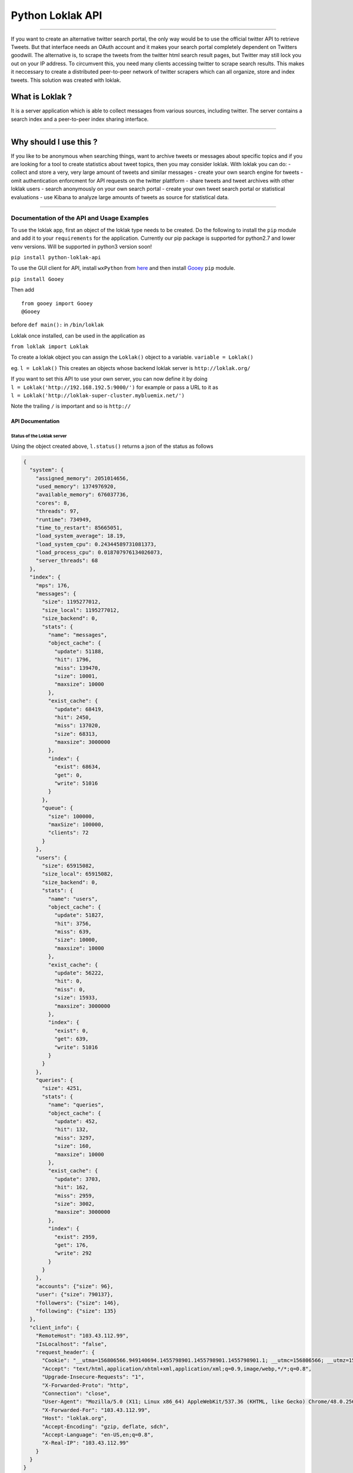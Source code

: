 Python Loklak API
-----------------

|PyPI version| |Build Status| |Codecov branch| |Coverage Status| |Code
Health| |Dependency Status|

--------------

If you want to create an alternative twitter search portal, the only way
would be to use the official twitter API to retrieve Tweets. But that
interface needs an OAuth account and it makes your search portal
completely dependent on Twitters goodwill. The alternative is, to scrape
the tweets from the twitter html search result pages, but Twitter may
still lock you out on your IP address. To circumvent this, you need many
clients accessing twitter to scrape search results. This makes it
neccessary to create a distributed peer-to-peer network of twitter
scrapers which can all organize, store and index tweets. This solution
was created with loklak.

What is Loklak ?
^^^^^^^^^^^^^^^^

It is a server application which is able to collect messages from
various sources, including twitter. The server contains a search index
and a peer-to-peer index sharing interface.

--------------

Why should I use this ?
^^^^^^^^^^^^^^^^^^^^^^^

If you like to be anonymous when searching things, want to archive
tweets or messages about specific topics and if you are looking for a
tool to create statistics about tweet topics, then you may consider
loklak. With loklak you can do: - collect and store a very, very large
amount of tweets and similar messages - create your own search engine
for tweets - omit authentication enforcment for API requests on the
twitter plattform - share tweets and tweet archives with other loklak
users - search anonymously on your own search portal - create your own
tweet search portal or statistical evaluations - use Kibana to analyze
large amounts of tweets as source for statistical data.

--------------

Documentation of the API and Usage Examples
===========================================

To use the loklak app, first an object of the loklak type needs to be
created. Do the following to install the ``pip`` module and add it to
your ``requirements`` for the application.
Currently our pip package is supported for python2.7 and lower venv versions.
Will be supported in python3 version soon!

``pip install python-loklak-api``

To use the GUI client for API, install ``wxPython`` from
`here <http://www.wxpython.org/download.php>`__ and then install
`Gooey <https://github.com/chriskiehl/Gooey>`__ ``pip`` module.

``pip install Gooey``

Then add

::

    from gooey import Gooey
    @Gooey

before ``def main():`` in ``/bin/loklak``

Loklak once installed, can be used in the application as

``from loklak import Loklak``

To create a loklak object you can assign the ``Loklak()`` object to a
variable. ``variable = Loklak()``

eg. ``l = Loklak()`` This creates an objects whose backend loklak server
is ``http://loklak.org/``

| If you want to set this API to use your own server, you can now define
  it by doing
| ``l = Loklak('http://192.168.192.5:9000/')`` for example or pass a URL
  to it as
| ``l = Loklak('http://loklak-super-cluster.mybluemix.net/')``

Note the trailing ``/`` is important and so is ``http://``

API Documentation
~~~~~~~~~~~~~~~~~

Status of the Loklak server
'''''''''''''''''''''''''''

Using the object created above, ``l.status()`` returns a json of the
status as follows

.. code:: json

    {
      "system": {
        "assigned_memory": 2051014656,
        "used_memory": 1374976920,
        "available_memory": 676037736,
        "cores": 8,
        "threads": 97,
        "runtime": 734949,
        "time_to_restart": 85665051,
        "load_system_average": 18.19,
        "load_system_cpu": 0.24344589731081373,
        "load_process_cpu": 0.018707976134026073,
        "server_threads": 68
      },
      "index": {
        "mps": 176,
        "messages": {
          "size": 1195277012,
          "size_local": 1195277012,
          "size_backend": 0,
          "stats": {
            "name": "messages",
            "object_cache": {
              "update": 51188,
              "hit": 1796,
              "miss": 139470,
              "size": 10001,
              "maxsize": 10000
            },
            "exist_cache": {
              "update": 68419,
              "hit": 2450,
              "miss": 137020,
              "size": 68313,
              "maxsize": 3000000
            },
            "index": {
              "exist": 68634,
              "get": 0,
              "write": 51016
            }
          },
          "queue": {
            "size": 100000,
            "maxSize": 100000,
            "clients": 72
          }
        },
        "users": {
          "size": 65915082,
          "size_local": 65915082,
          "size_backend": 0,
          "stats": {
            "name": "users",
            "object_cache": {
              "update": 51827,
              "hit": 3756,
              "miss": 639,
              "size": 10000,
              "maxsize": 10000
            },
            "exist_cache": {
              "update": 56222,
              "hit": 0,
              "miss": 0,
              "size": 15933,
              "maxsize": 3000000
            },
            "index": {
              "exist": 0,
              "get": 639,
              "write": 51016
            }
          }
        },
        "queries": {
          "size": 4251,
          "stats": {
            "name": "queries",
            "object_cache": {
              "update": 452,
              "hit": 132,
              "miss": 3297,
              "size": 160,
              "maxsize": 10000
            },
            "exist_cache": {
              "update": 3703,
              "hit": 162,
              "miss": 2959,
              "size": 3002,
              "maxsize": 3000000
            },
            "index": {
              "exist": 2959,
              "get": 176,
              "write": 292
            }
          }
        },
        "accounts": {"size": 96},
        "user": {"size": 790137},
        "followers": {"size": 146},
        "following": {"size": 135}
      },
      "client_info": {
        "RemoteHost": "103.43.112.99",
        "IsLocalhost": "false",
        "request_header": {
          "Cookie": "__utma=156806566.949140694.1455798901.1455798901.1455798901.1; __utmc=156806566; __utmz=156806566.1455798901.1.1.utmcsr=(direct)|utmccn=(direct)|utmcmd=(none)",
          "Accept": "text/html,application/xhtml+xml,application/xml;q=0.9,image/webp,*/*;q=0.8",
          "Upgrade-Insecure-Requests": "1",
          "X-Forwarded-Proto": "http",
          "Connection": "close",
          "User-Agent": "Mozilla/5.0 (X11; Linux x86_64) AppleWebKit/537.36 (KHTML, like Gecko) Chrome/48.0.2564.103 Safari/537.36",
          "X-Forwarded-For": "103.43.112.99",
          "Host": "loklak.org",
          "Accept-Encoding": "gzip, deflate, sdch",
          "Accept-Language": "en-US,en;q=0.8",
          "X-Real-IP": "103.43.112.99"
        }
      }
    }

Settings of the loklak server (strictly only for localhost clients)
'''''''''''''''''''''''''''''''''''''''''''''''''''''''''''''''''''

Using the class method ``settings()`` to returns a json of the settings
being used by the loklak server

Hello test - Check if the server is responding properly and is online
'''''''''''''''''''''''''''''''''''''''''''''''''''''''''''''''''''''

Using the object created above ``l.hello()`` returns a json response of
the server status

When the server is online, the json should read

.. code:: json

    {"status": "ok"}

Peers - API To find out the loklak peers
''''''''''''''''''''''''''''''''''''''''

Finding the list of loklak peers, use the object created above
``l.peers()`` which returns a json response containing all the peers
connected to ``loklak.org``

Users API
'''''''''

What this can do ?

-  Fetch the details of one user
-  Fetch the details of the user along with number of their followes and
   following
-  Fetch only the followers / following of a particular user

Query Structure:
``l.user(<username>, <followers count>, <following count>)``

| ``<username>`` is a string, e.g. ``'loklak_app'``
| ``<followers count>`` and ``<following count>`` is a numeric or a
  string or ``None``

| e.g.
| 1. ``l.user('loklak_app')``
| 2. ``l.user('loklak_app', 1000)`` - 1000 followers of ``loklak_app``
| 3. ``l.user('loklak_app', 1000, 1000)`` - 1000 followers and following
  of ``loklak_app``
| 4. ``l.user('loklak_app', None, 1000)`` - 1000 following of
  ``loklak_app``

Accounts API
''''''''''''

LOCALHOST ONLY, Loklak server running on port ``localhost:9000``

To query the user account details of the data within the loklak server,
use ``l.account('name')`` where ``'name'`` is the screen\_name of the
user whose information is required.

To update the user details within the server, package a ``json`` object
with the following parameters and other parameters which needs to be
pushed to the server and use the ``action=update`` where ``action`` is
the 2nd parameter of the ``account()`` api

``l.account('name', 'update', '{ json object }')``

Search API
''''''''''

Public search API for the scraped tweets from Twitter.

Query structure:
``search('querycontent', 'since date', 'until date', 'from a specific user', '# of tweets')``

e.g. ``l.search('doctor who')``

A search result in json looks as follows.

.. code:: json

    {
      "search_metadata" : {
        "itemsPerPage" : "100",
        "count" : "100",
        "count_twitter_all" : 0,
        "count_twitter_new" : 100,
        "count_backend" : 0,
        "count_cache" : 97969,
        "hits" : 97969,
        "period" : 18422,
        "query" : "doctor who",
        "client" : "103.43.112.99",
        "time" : 4834,
        "servicereduction" : "false",
        "scraperInfo" : "http://kaskelix.de:9000,local"
      },
      "statuses" : [ {
        "created_at" : "2015-03-03T19:30:43.000Z",
        "screen_name" : "exanonym77s",
        "text" : "check #DoctorWho forums #TheDayOfTheDoctor #TheMaster @0rb1t3r http://www.thedoctorwhoforum.com/ https://pic.twitter.com/FvW6J9WMCw",
        "link" : "https://twitter.com/ronakpw/status/572841550834737152",
        "id_str" : "572841550834737152",
        "source_type" : "TWITTER",
        "provider_type" : "SCRAPED",
        "retweet_count" : 0,
        "favourites_count" : 0,
        "hosts" : [ "www.thedoctorwhoforum.com", "pic.twitter.com" ],
        "hosts_count" : 2,
        "links" : [ "http://www.thedoctorwhoforum.com/", "https://pic.twitter.com/FvW6J9WMCw" ],
        "links_count" : 2,
        "mentions" : [ "@0rb1t3r" ],
        "mentions_count" : 1,
        "hashtags" : [ "DoctorWho", "TheDayOfTheDoctor", "TheMaster" ],
        "hashtags_count" : 3,
        "without_l_len" : 62,
        "without_lu_len" : 62,
        "without_luh_len" : 21,
        "user" : {
          "name" : "Example User Anyone",
          "screen_name" : "exanonym77s",
          "profile_image_url_https" : "https://pbs.twimg.com/profile_images/567071565473267713/4hiyjKkF_bigger.jpeg",
          "appearance_first" : "2015-03-03T19:31:30.269Z",
          "appearance_latest" : "2015-03-03T19:31:30.269Z"
        }
      }, ...
      ]
    }

Mentioning the Since and Until dates

e.g. ``l.search('sudheesh001', '2015-01-10', '2015-01-21')``

Which results in a json as follows

.. code:: json

    {
     "search_metadata" : {
        "itemsPerPage" : "100",
        "count" : "100",
        "count_twitter_all" : 0,
        "count_twitter_new" : 100,
        "count_backend" : 0,
        "count_cache" : 97969,
        "hits" : 97969,
        "period" : 18422,
        "query" : "doctor who",
        "client" : "103.43.112.99",
        "time" : 4834,
        "servicereduction" : "false",
        "scraperInfo" : "http://kaskelix.de:9000,local"
      },
      "statuses" : [ {
        "timestamp" : "2016-05-11T16:53:46.615Z",
        "created_at" : "2016-05-11T16:52:59.000Z",
        "screen_name" : "BelleRinger1",
        "text" : "I would love to see http://www.cultbox.co.uk/?p=53662",
        "link" : "https://twitter.com/BelleRinger1/status/730440578031190016",
        "id_str" : "730440578031190016",
        "source_type" : "TWITTER",
        "provider_type" : "SCRAPED",
        "retweet_count" : 0,
        "favourites_count" : 0,
        "images" : [ ],
        "images_count" : 0,
        "audio" : [ ],
        "audio_count" : 0,
        "videos" : [ ],
        "videos_count" : 0,
        "place_name" : "",
        "place_id" : "",
        "place_context" : "ABOUT",
        "hosts" : [ "www.cultbox.co.uk" ],
        "hosts_count" : 1,
        "links" : [ "http://www.cultbox.co.uk/?p=53662" ],
        "links_count" : 1,
        "mentions" : [ ],
        "mentions_count" : 0,
        "hashtags" : [ ],
        "hashtags_count" : 0,
        "classifier_language" : "english",
        "classifier_language_probability" : 6.95489E-8,
        "without_l_len" : 19,
        "without_lu_len" : 19,
        "without_luh_len" : 19,
        "user" : {
          "screen_name" : "BelleRinger1",
          "user_id" : "2497345790",
          "name" : "Belle Gaudreau",
          "profile_image_url_https" : "https://pbs.twimg.com/profile_images/723262970805907456/RbMnyEqs_bigger.jpg",
          "appearance_first" : "2016-05-11T16:53:46.615Z",
          "appearance_latest" : "2016-05-11T16:53:46.615Z"
        }
      }, ...
      ]
    }

Valid parameters for ``since`` and ``until`` can also be ``None`` or any
``YMD`` date format. Looking towards the future releases to resolve this
to any date format.

The ``from a specific user`` parameter makes sure that the results
obtained for the given query are only from a specific user.

e.g. ``l.search('doctor who', '2015-01-10', '2015-01-21','0rb1t3r')``

The ``# of tweets`` parameter is how many tweets will be returned.

e.g. ``l.search('avengers', None, None, 'Iron_Man', 3)``

Aggregations API
''''''''''''''''

GeoLocation API
'''''''''''''''

Loklak allows you to fetch required information about a country or city.

e.g. ``l.geocode(['Barcelona'])``, ``l.geocode(['place1', 'place2'])``

.. |PyPI version| image:: https://badge.fury.io/py/python-loklak-api.svg
   :target: https://badge.fury.io/py/python-loklak-api
.. |Build Status| image:: https://travis-ci.org/loklak/loklak_python_api.svg?branch=master
   :target: https://travis-ci.org/loklak/loklak_python_api
.. |Codecov branch| image:: https://img.shields.io/codecov/c/github/loklak/loklak_python_api/master.svg?style=flat-square&label=Codecov+Coverage
   :target: https://codecov.io/gh/loklak/loklak_python_api
.. |Coverage Status| image:: https://coveralls.io/repos/github/loklak/loklak_python_api/badge.svg?branch=master
   :target: https://coveralls.io/github/loklak/loklak_python_api?branch=master
.. |Code Health| image:: https://landscape.io/github/loklak/loklak_python_api/master/landscape.svg?style=flat
   :target: https://landscape.io/github/loklak/loklak_python_api/master
.. |Dependency Status| image:: https://gemnasium.com/badges/github.com/loklak/loklak_python_api.svg
   :target: https://gemnasium.com/github.com/loklak/loklak_python_api
